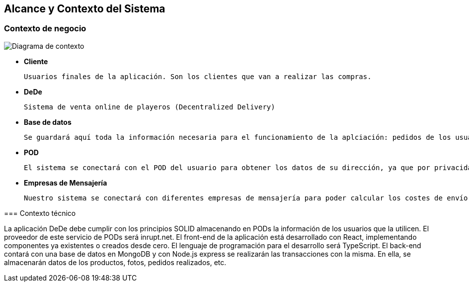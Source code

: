 [[section-system-scope-and-context]]
== Alcance y Contexto del Sistema

[role="arc42help"]
=== Contexto de negocio

****
image:03_diagramaContextoNegocio.png["Diagrama de contexto"]

*   **Cliente**

	Usuarios finales de la aplicación. Son los clientes que van a realizar las compras.

*	**DeDe**

	Sistema de venta online de playeros (Decentralized Delivery)

*	**Base de datos**

	Se guardará aquí toda la información necesaria para el funcionamiento de la aplciación: pedidos de los usuarios, productos, fotos, etc.

*	**POD**

	El sistema se conectará con el POD del usuario para obtener los datos de su dirección, ya que por privacidad no se almacenarán estos datos en nuestra aplicación.

*	**Empresas de Mensajería**

	Nuestro sistema se conectará con diferentes empresas de mensajería para poder calcular los costes de envío de los pedidos.
	
[role="arc42help"]	
=== Contexto técnico

La aplicación DeDe debe cumplir con los principios SOLID almacenando en PODs la información de los usuarios que la utilicen. El proveedor de este servicio de PODs será inrupt.net.
El front-end de la aplicación está desarrollado con React, implementando componentes ya existentes o creados desde cero.
El lenguaje de programación para el desarrollo será TypeScript.
El back-end contará con una base de datos en MongoDB y con Node.js express se realizarán las transacciones con la misma. En ella, se almacenarán datos de los productos, fotos, pedidos realizados, etc.

